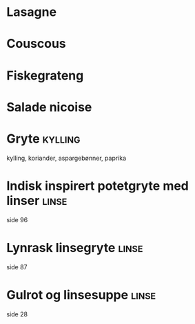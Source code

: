 * Lasagne
* Couscous
* Fiskegrateng
* Salade nicoise
* Gryte                                                             :kylling:
  kylling, koriander, aspargebønner, paprika
* Indisk inspirert potetgryte med linser                              :linse:
  side 96
* Lynrask linsegryte                                                  :linse:
  side 87
* Gulrot og linsesuppe                                                :linse:
  side 28
